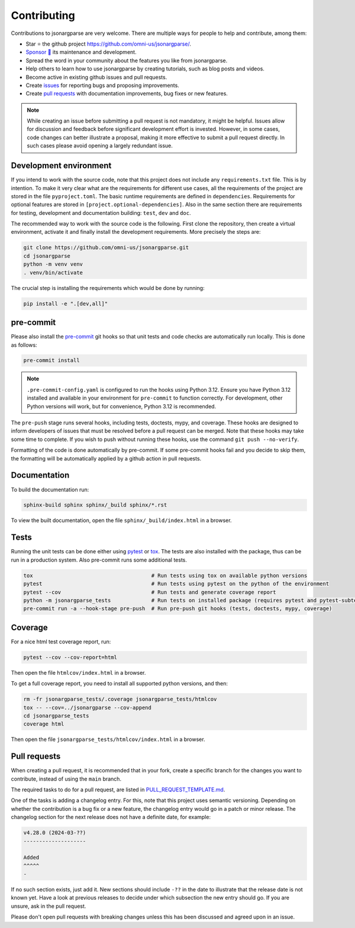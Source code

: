 Contributing
============

Contributions to jsonargparse are very welcome. There are multiple ways for
people to help and contribute, among them:

- Star ⭐ the github project `<https://github.com/omni-us/jsonargparse/>`__.
- `Sponsor 🩷 <https://github.com/sponsors/mauvilsa>`__ its maintenance and
  development.
- Spread the word in your community about the features you like from
  jsonargparse.
- Help others to learn how to use jsonargparse by creating tutorials, such as
  blog posts and videos.
- Become active in existing github issues and pull requests.
- Create `issues <https://github.com/omni-us/jsonargparse/issues>`__ for
  reporting bugs and proposing improvements.
- Create `pull requests <https://github.com/omni-us/jsonargparse/pulls>`__ with
  documentation improvements, bug fixes or new features.

.. note::

    While creating an issue before submitting a pull request is not mandatory,
    it might be helpful. Issues allow for discussion and feedback before
    significant development effort is invested. However, in some cases, code
    changes can better illustrate a proposal, making it more effective to submit
    a pull request directly. In such cases please avoid opening a largely
    redundant issue.

Development environment
-----------------------

If you intend to work with the source code, note that this project does not
include any ``requirements.txt`` file. This is by intention. To make it very
clear what are the requirements for different use cases, all the requirements of
the project are stored in the file ``pyproject.toml``. The basic runtime
requirements are defined in ``dependencies``. Requirements for optional features
are stored in ``[project.optional-dependencies]``. Also in the same section
there are requirements for testing, development and documentation building:
``test``, ``dev`` and ``doc``.

The recommended way to work with the source code is the following. First clone
the repository, then create a virtual environment, activate it and finally
install the development requirements. More precisely the steps are:

.. code-block:: bash

    git clone https://github.com/omni-us/jsonargparse.git
    cd jsonargparse
    python -m venv venv
    . venv/bin/activate

The crucial step is installing the requirements which would be done by running:

.. code-block:: bash

    pip install -e ".[dev,all]"

pre-commit
----------

Please also install the `pre-commit <https://pre-commit.com/>`__ git hooks so
that unit tests and code checks are automatically run locally. This is done as
follows:

.. code-block:: bash

    pre-commit install

.. note::

    ``.pre-commit-config.yaml`` is configured to run the hooks using Python
    3.12. Ensure you have Python 3.12 installed and available in your
    environment for ``pre-commit`` to function correctly. For development, other
    Python versions will work, but for convenience, Python 3.12 is recommended.

The ``pre-push`` stage runs several hooks, including tests, doctests, mypy, and
coverage. These hooks are designed to inform developers of issues that must be
resolved before a pull request can be merged. Note that these hooks may take
some time to complete. If you wish to push without running these hooks, use the
command ``git push --no-verify``.

Formatting of the code is done automatically by pre-commit. If some pre-commit
hooks fail and you decide to skip them, the formatting will be automatically
applied by a github action in pull requests.

Documentation
-------------

To build the documentation run:

.. code-block:: bash

    sphinx-build sphinx sphinx/_build sphinx/*.rst

To view the built documentation, open the file ``sphinx/_build/index.html`` in a
browser.

Tests
-----

Running the unit tests can be done either using `pytest
<https://docs.pytest.org/>`__ or `tox
<https://tox.readthedocs.io/en/stable/>`__. The tests are also installed with
the package, thus can be run in a production system. Also pre-commit runs some
additional tests.

.. code-block:: bash

    tox                                      # Run tests using tox on available python versions
    pytest                                   # Run tests using pytest on the python of the environment
    pytest --cov                             # Run tests and generate coverage report
    python -m jsonargparse_tests             # Run tests on installed package (requires pytest and pytest-subtests)
    pre-commit run -a --hook-stage pre-push  # Run pre-push git hooks (tests, doctests, mypy, coverage)

Coverage
--------

For a nice html test coverage report, run:

.. code-block:: bash

    pytest --cov --cov-report=html

Then open the file ``htmlcov/index.html`` in a browser.

To get a full coverage report, you need to install all supported python
versions, and then:

.. code-block:: bash

    rm -fr jsonargparse_tests/.coverage jsonargparse_tests/htmlcov
    tox -- --cov=../jsonargparse --cov-append
    cd jsonargparse_tests
    coverage html

Then open the file ``jsonargparse_tests/htmlcov/index.html`` in a browser.

Pull requests
-------------

When creating a pull request, it is recommended that in your fork, create a
specific branch for the changes you want to contribute, instead of using the
``main`` branch.

The required tasks to do for a pull request, are listed in
`PULL_REQUEST_TEMPLATE.md
<https://github.com/omni-us/jsonargparse/blob/main/.github/PULL_REQUEST_TEMPLATE.md>`__.

One of the tasks is adding a changelog entry. For this, note that this project
uses semantic versioning. Depending on whether the contribution is a bug fix or
a new feature, the changelog entry would go in a patch or minor release. The
changelog section for the next release does not have a definite date, for
example:

.. code-block::

    v4.28.0 (2024-03-??)
    --------------------

    Added
    ^^^^^
    -

If no such section exists, just add it. New sections should include ``-??`` in
the date to illustrate that the release date is not known yet. Have a look at
previous releases to decide under which subsection the new entry should go. If
you are unsure, ask in the pull request.

Please don't open pull requests with breaking changes unless this has been
discussed and agreed upon in an issue.
